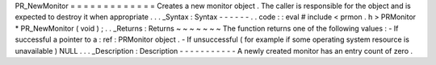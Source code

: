 PR_NewMonitor
=
=
=
=
=
=
=
=
=
=
=
=
=
Creates
a
new
monitor
object
.
The
caller
is
responsible
for
the
object
and
is
expected
to
destroy
it
when
appropriate
.
.
.
_Syntax
:
Syntax
-
-
-
-
-
-
.
.
code
:
:
eval
#
include
<
prmon
.
h
>
PRMonitor
*
PR_NewMonitor
(
void
)
;
.
.
_Returns
:
Returns
~
~
~
~
~
~
~
The
function
returns
one
of
the
following
values
:
-
If
successful
a
pointer
to
a
:
ref
:
PRMonitor
object
.
-
If
unsuccessful
(
for
example
if
some
operating
system
resource
is
unavailable
)
NULL
.
.
.
_Description
:
Description
-
-
-
-
-
-
-
-
-
-
-
A
newly
created
monitor
has
an
entry
count
of
zero
.

